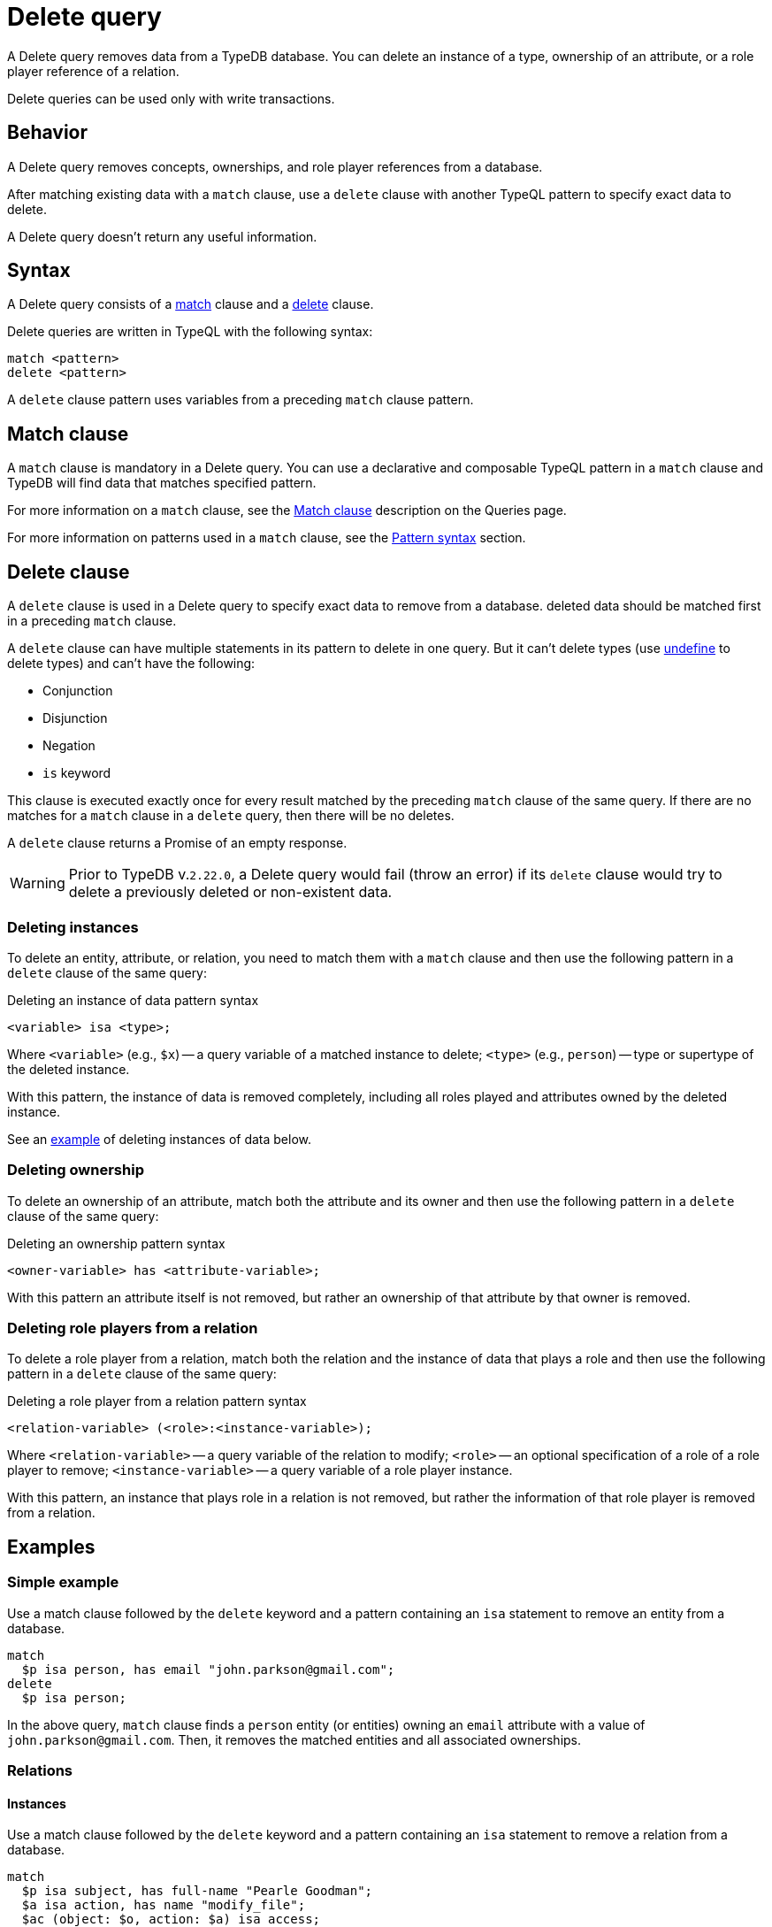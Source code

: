 = Delete query
:Summary: Deleting data from a TypeDB database.
:keywords: typeql, typedb, query, delete, remove
:pageTitle: Delete query

A Delete query removes data from a TypeDB database.
You can delete an instance of a type, ownership of an attribute,
or a role player reference of a relation.

Delete queries can be used only with write transactions.

== Behavior

A Delete query removes concepts, ownerships, and role player references from a database.

After matching existing data with a `match` clause,
use a `delete` clause with another TypeQL pattern to specify exact data to delete.

A Delete query doesn't return any useful information.

== Syntax

A Delete query consists of a
<<_match_clause,match>> clause and a
<<_delete_clause,delete>> clause.

Delete queries are written in TypeQL with the following syntax:

[,typeql]
----
match <pattern>
delete <pattern>
----

A `delete` clause pattern uses variables from a preceding `match` clause pattern.

[#_match_clause]
== Match clause

A `match` clause is mandatory in a Delete query.
You can use a declarative and composable TypeQL pattern in a `match` clause and TypeDB will find data that matches
specified pattern.

For more information on a `match` clause, see the
//#todo update the link after introducing the Match clause page!
xref:typeql::queries.adoc#_match[Match clause] description on the Queries page.

For more information on patterns used in a `match` clause, see the
xref:data/basic-patterns.adoc#_patterns_overview[Pattern syntax] section.

[#_delete_clause]
== Delete clause

A `delete` clause is used in a Delete query to specify exact data to remove from a database.
deleted data should be matched first in a preceding `match` clause.

A `delete` clause can have multiple statements in its pattern to delete in one query. But it can't delete types (use
xref:schema/modify.adoc#_undefine_a_type[undefine] to delete types) and can't have the following:

- Conjunction
- Disjunction
- Negation
- `is` keyword

This clause is executed exactly once for every result matched by the preceding `match` clause of the same query.
If there are no matches for a `match` clause in a `delete` query, then there will be no deletes.

A `delete` clause returns a Promise of an empty response.

[WARNING]
====
Prior to TypeDB v.`2.22.0`, a Delete query would fail (throw an error) if its `delete` clause would try to delete
a previously deleted or non-existent data.
====

=== Deleting instances

To delete an entity, attribute, or relation, you need to match them with a `match` clause and then
use the following pattern in a `delete` clause of the same query:

.Deleting an instance of data pattern syntax
[,typeql]
----
<variable> isa <type>;
----

Where `<variable>` (e.g., `$x`) -- a query variable of a matched instance to delete;
`<type>` (e.g., `person`) -- type or supertype of the deleted instance.

With this pattern, the instance of data is removed completely,
including all roles played and attributes owned by the deleted instance.

See an <<_simple_example,example>> of deleting instances of data below.

=== Deleting ownership

To delete an ownership of an attribute, match both the attribute and its owner and then use the following pattern
in a `delete` clause of the same query:

.Deleting an ownership pattern syntax
[,typeql]
----
<owner-variable> has <attribute-variable>;
----

With this pattern an attribute itself is not removed,
but rather an ownership of that attribute by that owner is removed.

=== Deleting role players from a relation

To delete a role player from a relation, match both the relation and the instance of data that plays a role
and then use the following pattern in a `delete` clause of the same query:

.Deleting a role player from a relation pattern syntax
[,typeql]
----
<relation-variable> (<role>:<instance-variable>);
----

Where `<relation-variable>` -- a query variable of the relation to modify;
`<role>` -- an optional specification of a role of a role player to remove;
`<instance-variable>` -- a query variable of a role player instance.

With this pattern, an instance that plays role in a relation is not removed,
but rather the information of that role player is removed from a relation.

== Examples

[#_simple_example]
=== Simple example

Use a match clause followed by the `delete` keyword and a pattern containing an `isa` statement to remove an entity
from a database.

[,typeql]
----
match
  $p isa person, has email "john.parkson@gmail.com";
delete
  $p isa person;
----

In the above query, `match` clause finds a `person` entity (or entities) owning an `email` attribute with a value of
`john.parkson@gmail.com`. Then, it removes the matched entities and all associated ownerships.

=== Relations

==== Instances

Use a match clause followed by the `delete` keyword and a pattern containing an `isa` statement to remove a relation
from a database.

[,typeql]
----
match
  $p isa subject, has full-name "Pearle Goodman";
  $a isa action, has name "modify_file";
  $ac (object: $o, action: $a) isa access;
  $pe (subject: $p, access: $ac) isa permission;
delete
  $pe isa permission;
----

The above query does the following:

. Finds a `subject` entity (`$p`), with `full-name` attribute value of `Pearle Goodman`.
. Finds an `action` entity (`$a`), with `name` attribute value of `modify_file`.
. Finds `access` relations (`$ac`) relating any `object` (as `object`) to the action `$a` (as `action`).
. Finds `permission` relations (`$pe`) relating the `subject` entity `$p` (as subject) to the `access`
relations `$ac` (as access).
. Deletes all matched permissions `$pe`.

In short, it removes the permissions that let Pearle Goodman modify files.

==== Role players

Use a match clause followed by the `delete` keyword and a pattern to remove a player from a role in a relation.

// - #todo Double-check the example

[,typeql]
----
match
  $p isa subject, has full-name "Masako Holley";
  $o isa object, has path "zewhb.java";
  $oo (owner: $p, owned: $o) isa object-ownership;
delete
  $oo (owner: $p);
----

The above query, assuming the `full-name` attribute is unique for each `subject` entity and the `path` attribute
unique for each `object`:

. Finds a `subject` entity (`$p`, `Masako Holley`).
. Finds an `object` entity (`$o`, `zewhb.java`).
. Finds an `owner` relation (`$oo`) relating `$p` (`owner`) to `$o` (`owned`).
. Deletes `$p` as a player of the `owner` role in `$oo`.

In short, it removes `Masako Holley` as an owner of the `zewhb.java` file. However, the relation itself stays, and any
other `subject` entities playing the `owner` role will continue to do so.

[NOTE]
====
The `isa object-ownership` statement is omitted because we are not deleting the `object-ownership` relation itself,
but rather a specific player of its `owner` role.
====

=== Attributes

Attributes can be owned by other types. A delete query can remove the attribute itself
or remove the ownership of it (and leave the attribute).

Attributes are immutable. Rather than changing the value of an owned attribute, the ownership of it is replaced with
the ownership of a new/different attribute.

==== Instances

Use a match clause followed by the `delete` keyword and a pattern containing an `isa` statement to remove an
attribute from a database.

[,typeql]
----
match
  $fn isa full-name;
  $fn “Bob”;
delete
  $fn isa full-name;
----

The above example finds the `full-name` attribute whose value is `Bob` and deletes it. As well as all ownerships of
this attribute by any entities, relations, or other attributes.

==== Ownership

TypeDB allows multiple instances to share the same attribute, so it is more common to remove the ownership of an
attribute rather than the attribute itself.

Use a match clause followed by the `delete` keyword and a pattern to remove the ownership of an attribute.

[,typeql]
----
match
  $o isa object, has path $fp;
  $fp like "(logs/.*)";
delete
  $o has $fp;
----

The above query finds all `object` entities that have a `path` attribute whose value matches a regular expression
(`logs/.*`). It then removes their ownership of any matching `path` attributes. However, the attributes
themselves are not removed.

[IMPORTANT]
====
Even a slight alteration of a `delete` clause can produce a very different result. Be careful not to delete the wrong
data accidentally. See the examples below.
====

The `isa object` statement in the query above is omitted because we are not deleting the `object` entities
but rather their ownership of `path` attributes.

For example, the `delete $o isa object, has $fp;` clause with a `match` clause above deletes all matched objects `$o`.
Thus, it deletes all their ownerships over any attributes, not only `$fp`.

We do not include `path` in the `delete` clause because it's not needed for ownership deletion. The type of `$fp` should
be specified in the `match` clause if it's important. In this case, it is specified as `path` already.

For example, the `delete $o has path $fp;` clause with a `match` clause above produces an error.

Finally, we can delete the attributes themselves, thus deleting ownership over any of them by all instances of all
types.

For example, the `delete $fp isa path;` clause with a `match` clause above deletes all matched `path` attributes, thus
deleting all ownerships of these attributes from every owner of any type.

